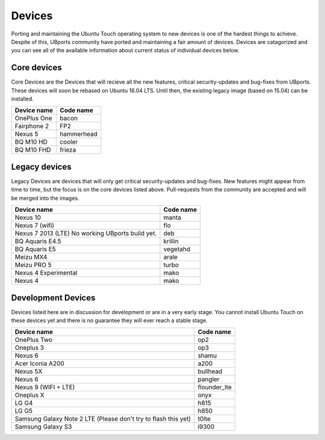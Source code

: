Devices
==================

Porting and maintaining the Ubuntu Touch operating system to new devices is one of the hardest things to achieve. Despite of this, UBports community have ported and maintaining a fair amount of devices. 
Devices are catagorized and you can see all of the available information about current status of individual devices below.

Core devices
------------
Core Devices are the Devices that will recieve all the new features, critical security-updates and bug-fixes from UBports. These devices will soon be rebased on Ubuntu 16.04 LTS. Until then, the existing legacy image (based on 15.04) can be installed.

=============== =========
Device name     Code name
=============== =========
OnePlus One     bacon
Fairphone 2     FP2
Nexus 5         hammerhead
BQ M10 HD       cooler
BQ M10 FHD      frieza
=============== =========

Legacy devices
--------------
Legacy Devices are devices that will only get critical security-updates and bug-fixes. New features might appear from time to time, but the focus is on the core devices listed above. Pull-requests from the community are accepted and will be merged into the images.

================================================ =========
Device name                                      Code name
================================================ =========
Nexus 10                                         manta
Nexus 7 (wifi)                                   flo
Nexus 7 2013 (LTE) No working UBports build yet. deb
BQ Aquaris E4.5                                  krillin
BQ Aquaris E5                                    vegetahd
Meizu MX4                                        arale
Meizu PRO 5                                      turbo
Nexus 4 Experimental                             mako
Nexus 4                                          mako
================================================ =========

Development Devices
-------------------
Devices listed here are in discussion for development or are in a very early stage. You cannot install Ubuntu Touch on these devices yet and there is no guarantee they will ever reach a stable stage.

=========================================================================================== =========
Device name                                                                                 Code name
=========================================================================================== =========
OnePlus Two                                                                                 op2
Oneplus 3                                                                                   op3
Nexus 6                                                                                     shamu
Acer Iconia A200                                                                            a200
Nexus 5X                                                                                    bullhead
Nexus 6                                                                                     pangler
Nexus 9 (WIFI + LTE)                                                                        flounder_lte
Oneplus X                                                                                   onyx
LG G4                                                                                       h815
LG G5                                                                                       h850
Samsung Galaxy Note 2 LTE (Please don't try to flash this yet)                              t0lte 
Samsung Galaxy S3                                                                           i9300
=========================================================================================== =========